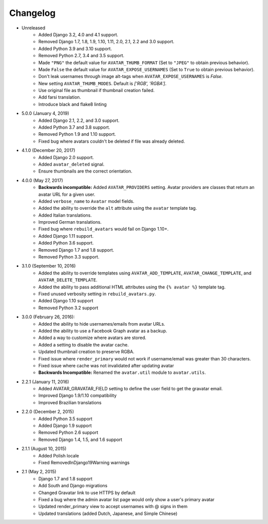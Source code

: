 Changelog
=========

* Unreleased
    * Added Django 3.2, 4.0 and 4.1 support.
    * Removed Django 1.7, 1.8, 1.9, 1.10, 1.11, 2.0, 2.1, 2.2 and 3.0 support.
    * Added Python 3.9 and 3.10 support.
    * Removed Python 2.7, 3.4 and 3.5 support.
    * Made ``"PNG"`` the default value for ``AVATAR_THUMB_FORMAT`` (Set to ``"JPEG"`` to obtain previous behavior).
    * Made ``False`` the default value for ``AVATAR_EXPOSE_USERNAMES`` (Set to ``True`` to obtain previous behavior).
    * Don't leak usernames through image alt-tags when ``AVATAR_EXPOSE_USERNAMES`` is `False`.
    * New setting ``AVATAR_THUMB_MODES``. Default is `['RGB', 'RGBA']`.
    * Use original file as thumbnail if thumbnail creation failed.
    * Add farsi translation.
    * Introduce black and flake8 linting

* 5.0.0 (January 4, 2019)
    * Added Django 2.1, 2.2, and 3.0 support.
    * Added Python 3.7 and 3.8 support.
    * Removed Python 1.9 and 1.10 support.
    * Fixed bug where avatars couldn't be deleted if file was already deleted.

* 4.1.0 (December 20, 2017)
    * Added Django 2.0 support.
    * Added ``avatar_deleted`` signal.
    * Ensure thumbnails are the correct orientation.

* 4.0.0 (May 27, 2017)
    * **Backwards incompatible:** Added ``AVATAR_PROVIDERS`` setting. Avatar providers are classes that return an avatar URL for a given user.
    * Added ``verbose_name`` to ``Avatar`` model fields.
    * Added the ability to override the ``alt`` attribute using the ``avatar`` template tag.
    * Added Italian translations.
    * Improved German translations.
    * Fixed bug where ``rebuild_avatars`` would fail on Django 1.10+.
    * Added Django 1.11 support.
    * Added Python 3.6 support.
    * Removed Django 1.7 and 1.8 support.
    * Removed Python 3.3 support.

* 3.1.0 (September 10, 2016)
    * Added the ability to override templates using ``AVATAR_ADD_TEMPLATE``, ``AVATAR_CHANGE_TEMPLATE``, and ``AVATAR_DELETE_TEMPLATE``.
    * Added the ability to pass additional HTML attributes using the ``{% avatar %}`` template tag.
    * Fixed unused verbosity setting in ``rebuild_avatars.py``.
    * Added Django 1.10 support
    * Removed Python 3.2 support

* 3.0.0 (February 26, 2016):
    * Added the ability to hide usernames/emails from avatar URLs.
    * Added the ability to use a Facebook Graph avatar as a backup.
    * Added a way to customize where avatars are stored.
    * Added a setting to disable the avatar cache.
    * Updated thumbnail creation to preserve RGBA.
    * Fixed issue where ``render_primary`` would not work if username/email was greater than 30 characters.
    * Fixed issue where cache was not invalidated after updating avatar
    * **Backwards Incompatible:** Renamed the ``avatar.util`` module to ``avatar.utils``.

* 2.2.1 (January 11, 2016)
    * Added AVATAR_GRAVATAR_FIELD setting to define the user field to get the gravatar email.
    * Improved Django 1.9/1.10 compatibility
    * Improved Brazilian translations

* 2.2.0 (December 2, 2015)
    * Added Python 3.5 support
    * Added Django 1.9 support
    * Removed Python 2.6 support
    * Removed Django 1.4, 1.5, and 1.6 support

* 2.1.1 (August 10, 2015)
    * Added Polish locale
    * Fixed RemovedInDjango19Warning warnings

* 2.1 (May 2, 2015)
    * Django 1.7 and 1.8 support
    * Add South and Django migrations
    * Changed Gravatar link to use HTTPS by default
    * Fixed a bug where the admin avatar list page would only show a user's primary avatar
    * Updated render_primary view to accept usernames with @ signs in them
    * Updated translations (added Dutch, Japanese, and Simple Chinese)
